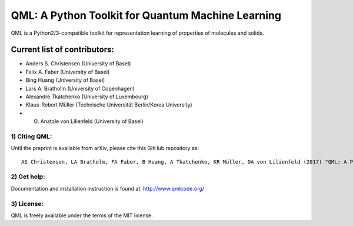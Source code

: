 QML: A Python Toolkit for Quantum Machine Learning
==================================================

|Build Status| |doi| |doi|

QML is a Python2/3-compatible toolkit for representation learning of
properties of molecules and solids.

Current list of contributors:
^^^^^^^^^^^^^^^^^^^^^^^^^^^^^

-  Anders S. Christensen (University of Basel)
-  Felix A. Faber (University of Basel)
-  Bing Huang (University of Basel)
-  Lars A. Bratholm (University of Copenhagen)
-  Alexandre Tkatchenko (University of Luxembourg)
-  Klaus-Robert Müller (Technische Universität Berlin/Korea University)
-  O. Anatole von Lilienfeld (University of Basel)

1) Citing QML:
--------------

Until the preprint is available from arXiv, please cite this GitHub
repository as:

::

    AS Christensen, LA Bratholm, FA Faber, B Huang, A Tkatchenko, KR Müller, OA von Lilienfeld (2017) "QML: A Python Toolkit for Quantum Machine Learning" https://github.com/qmlcode/qml

2) Get help:
------------

Documentation and installation instruction is found at:
http://www.qmlcode.org/

3) License:
-----------

QML is freely available under the terms of the MIT license.

.. |Build Status| image:: https://travis-ci.org/qmlcode/qml.svg?branch=master
   :target: https://travis-ci.org/qmlcode/qml
.. |doi| image:: https://badge.fury.io/py/qml.svg
   :target: https://badge.fury.io/py/qml
.. |doi| image:: https://zenodo.org/badge/89045103.svg
   :target: https://zenodo.org/badge/latestdoi/89045103
